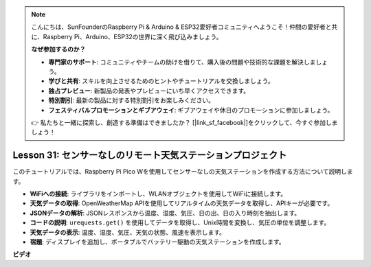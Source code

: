 .. note::

    こんにちは、SunFounderのRaspberry Pi & Arduino & ESP32愛好者コミュニティへようこそ！仲間の愛好者と共に、Raspberry Pi、Arduino、ESP32の世界に深く飛び込みましょう。

    **なぜ参加するのか？**

    - **専門家のサポート**: コミュニティやチームの助けを借りて、購入後の問題や技術的な課題を解決しましょう。
    - **学びと共有**: スキルを向上させるためのヒントやチュートリアルを交換しましょう。
    - **独占プレビュー**: 新製品の発表やプレビューにいち早くアクセスできます。
    - **特別割引**: 最新の製品に対する特別割引をお楽しみください。
    - **フェスティバルプロモーションとギブアウェイ**: ギブアウェイや休日のプロモーションに参加しましょう。

    👉 私たちと一緒に探索し、創造する準備はできましたか？ [|link_sf_facebook|]をクリックして、今すぐ参加しましょう！

Lesson 31: センサーなしのリモート天気ステーションプロジェクト
=============================================================================

このチュートリアルでは、Raspberry Pi Pico Wを使用してセンサーなしの天気ステーションを作成する方法について説明します。

* **WiFiへの接続**: ライブラリをインポートし、WLANオブジェクトを使用してWiFiに接続します。
* **天気データの取得**: OpenWeatherMap APIを使用してリアルタイムの天気データを取得し、APIキーが必要です。
* **JSONデータの解析**: JSONレスポンスから温度、湿度、気圧、日の出、日の入り時刻を抽出します。
* **コードの説明**: ``urequests.get()`` を使用してデータを取得し、Unix時間を変換し、気圧の単位を調整します。
* **天気データの表示**: 温度、湿度、気圧、天気の状態、風速を表示します。
* **宿題**: ディスプレイを追加し、ポータブルでバッテリー駆動の天気ステーションを作成します。



**ビデオ**

.. raw:: html

    <iframe width="700" height="500" src="https://www.youtube.com/embed/hbcA90S7Jtk?si=mHMxKUEEpqiYM7DA" title="YouTube video player" frameborder="0" allow="accelerometer; autoplay; clipboard-write; encrypted-media; gyroscope; picture-in-picture; web-share" allowfullscreen></iframe>

